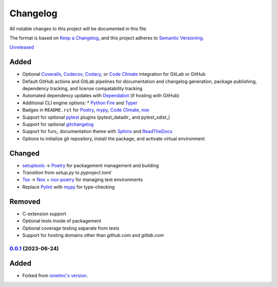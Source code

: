 Changelog
#########

All notable changes to this project will be documented in this file.

The format is based on `Keep a Changelog <https://keepachangelog.com/en/1.0.0/>`_,
and this project adheres to `Semantic Versioning <https://semver.org/spec/v2.0.0.html>`_.

`Unreleased`_

Added
~~~~~

* Optional Coveralls_, Codecov_, Codacy_, or `Code Climate`_ integration for GitLab or GitHub
* Default GitHub actions and GitLab pipelines for documentation and changelog generation, package publishing, dependency tracking, and license compatability tracking
* Automated dependency updates with Dependabot_ (if hosting with GitHub)
* Additional CLI engine options:
  * `Python Fire`_ and Typer_
* Badges in ``README.rst`` for Poetry_, mypy_, `Code Climate`_, nox_
* Support for optional `pytest`_ plugins (pytest_datadir_ and pytest_xdist_)
* Support for optional gitchangelog_
* Support for furo_ documentation theme with Sphinx_ and ReadTheDocs_
* Options to initialize git repository, install the package, and activate virtual environment

Changed
~~~~~~~

* setuptools_ -> Poetry_ for packagement management and building
* Transition from `setup.py` to `pyproject.toml`
* Tox_ -> Nox_ + nox-poetry_ for managing test environments
* Replace Pylint_ with mypy_ for type-checking

Removed
~~~~~~~

* C-extension support
* Optional tests inside of packagement
* Optional coverage testing separate from tests
* Support for hosting domains other than `github.com` and `gitlab.com`

`0.0.1`_ (2023-06-24)
------------------

Added
~~~~~

* Forked from `ionelmc's version <https://github.com/ionelmc/cookiecutter-pylibrary>`_.

.. _Unreleased: https://github.com/ugognw/cookiecutter-pylibrary/tree/main
.. _`0.0.1`: https://github.com/ugognw/cookiecutter-pylibrary/tree/main
.. _Cookiecutter: https://github.com/audreyr/cookiecutter
.. _Tox: https://tox.wiki/
.. _Nox: https://nox.thea.codes/en/stable/
.. _nox-poetry: https://nox-poetry.readthedocs.io/
.. _pytest: http://pytest.org/
.. _Dependabot: https://github.com/dependabot/dependabot-core
.. _Sphinx: http://sphinx-doc.org/
.. _ReadTheDocs: https://readthedocs.org/
.. _Black: https://black.readthedocs.io/
.. _Ruff: https://beta.ruff.rs/docs/
.. _Pylint: http://pylint.readthedocs.io
.. _mypy: https://mypy.readthedocs.io/
.. _Coveralls: https://coveralls.io/
.. _Codecov: http://codecov.io/
.. _Codacy: https://codacy.com/
.. _Code Climate: https://codeclimate.com/
.. _setuptools: http://setuptools.pypa.io
.. _Poetry: https://python-poetry.org
.. _pip-licenses: https://github.com/raimon49/pip-licenses
.. _`Python Fire`: https://github.com/google/python-fire
.. _Typer: https://typer.tiangolo.com
.. _gitchangelog: https://github.com/vaab/gitchangelog